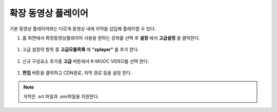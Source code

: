 .. _create_extend_player:

########################
확장 동영상 플레이어
########################

기본 동영상 플레이어와는 다르게 동영상 내에 자막을 삽입해 플레이할 수 있다.

#. 홈 화면에서 확장동영상플레이어 사용을 원하는 강좌를 선택 후 **설정** 에서 **고급설정** 을 클릭한다. 

  .. image:: ../../../shared/building_and_running_chapters/Images/extend_1.png
  
#. 고급 설정의 항목 중 **고급모듈목록** 에 **"zplayer"** 를 추가 한다. 

  .. image:: ../../../shared/building_and_running_chapters/Images/extend_2.png
  
#. 신규 구성요소 추가중 **고급** 버튼에서 K-MOOC VIDEO를 선택 한다. 

  .. image:: ../../../shared/building_and_running_chapters/Images/extend_3.png
  
  .. image:: ../../../shared/building_and_running_chapters/Images/extend_4.png

#. **편집** 버튼을 클릭하고 CDN경로, 자막 경로 등을 설정 한다. 

.. note:: 
   자막은 .srt 파일과 .smi파일을 지원한다. 
